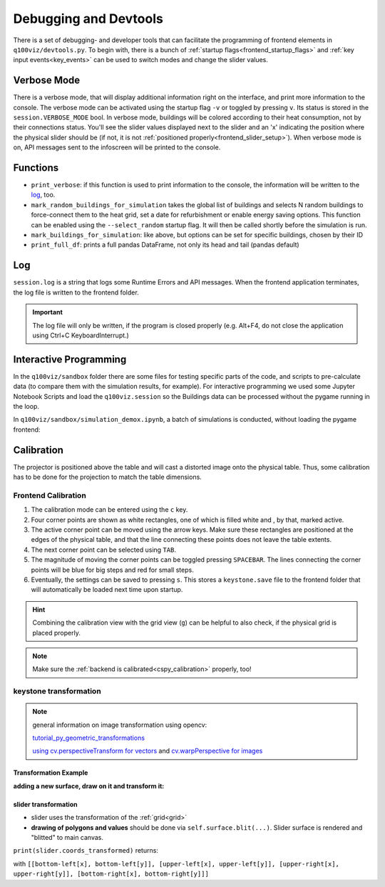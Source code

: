 .. _devtools:

Debugging and Devtools
######################

There is a set of debugging- and developer tools that can facilitate the programming of frontend elements in ``q100viz/devtools.py``.
To begin with, there is a bunch of :ref:`startup flags<frontend_startup_flags>` and :ref:`key input events<key_events>` can be used to switch modes and change the slider values.

.. _verbose_mode:

Verbose Mode
************

There is a verbose mode, that will display additional information right on the interface, and print more information to the console. The verbose mode can be activated using the startup flag ``-v`` or toggled by pressing ``v``. Its status is stored in the ``session.VERBOSE_MODE`` bool.
In verbose mode, buildings will be colored according to their heat consumption, not by their connections status. You'll see the slider values displayed next to the slider and an 'x' indicating the position where the physical slider should be (if not, it is not :ref:`positioned properly<frontend_slider_setup>`). When verbose mode is on, API messages sent to the infoscreen will be printed to the console.

Functions
*********

* ``print_verbose``: if this function is used to print information to the console, the information will be written to the log_, too.
* ``mark_random_buildings_for_simulation`` takes the global list of buildings and selects N random buildings to force-connect them to the heat grid, set a date for refurbishment or enable energy saving options. This function can be enabled using the ``--select_random`` startup flag. It will then be called shortly before the simulation is run.
* ``mark_buildings_for_simulation``: like above, but options can be set for specific buildings, chosen by their ID
* ``print_full_df``: prints a full pandas DataFrame, not only its head and tail (pandas default)

.. _log:

Log
***

``session.log`` is a string that logs some Runtime Errors and API messages. When the frontend application terminates, the log file is written to the frontend folder.

.. important::
  The log file will only be written, if the program is closed properly (e.g. Alt+F4, do not close the application using Ctrl+C KeyboardInterrupt.)

.. _interactive_programming:

Interactive Programming
***********************

In the ``q100viz/sandbox`` folder there are some files for testing specific parts of the code, and scripts to pre-calculate data (to compare them with the simulation results, for example). For interactive programming we used some Jupyter Notebook Scripts and load the ``q100viz.session`` so the Buildings data can be processed without the pygame running in the loop.

In ``q100viz/sandbox/simulation_demox.ipynb``, a batch of simulations is conducted, without loading the pygame frontend:

.. code-block:: python
  :caption: q100viz/sandbox/simulation_demox.ipynb

  # --------------- import q100viz libraries we want to use: ----------
  path_to_frontend = '..'
  os.chdir(path_to_frontend)
  print('current working directory:', os.getcwd()) # shall be q100viz root folder
  import q100viz.session as session
  import q100viz.devtools as devtools
  import q100viz.graphics.graphs as graphs

  # ------------------------- prepare buildings: ----------------------
  session.buildings.df['selected'] = False
  session.buildings.df['group'] = -1

  # ------------------------- prepare simulation: ---------------------
  devtools.mark_random_buildings_for_simulation(session.buildings.df, 4, connection_to_heat_grid=random.randint(2020,2040), refurbished=True)

  # ------------------------- start simple simulation: ----------------
  session.simulation.setup(input_max_year=2045)
  session.simulation.run()

  # ------------------------- test batch-simulation: ------------------
  session.VERBOSE_MODE = True

  # 1. 2 specific + 2 random buildings, no decisions
  devtools.mark_buildings_for_simulation(session.buildings.df, ['5.11', '6.06'])
  devtools.mark_random_buildings_for_simulation(
              session.buildings.df, 2)
  session.simulation.setup(input_max_year=2022)
  session.simulation.run()

  # 2. same buildings, connection=2022
  devtools.mark_buildings_for_simulation(
              session.buildings.df[session.buildings.df['selected'] == True], 4, connection_to_heat_grid=2021)
  session.simulation.setup(input_max_year=2022)
  session.simulation.run()

  # 2. same buildings, connection=2022 + refurbished
  devtools.mark_buildings_for_simulation(
              session.buildings.df[session.buildings.df['selected'] == True], 4, connection_to_heat_grid=2021, refurbished=True)
  session.simulation.setup(input_max_year=2022)
  session.simulation.run()

  # 2. same buildings, connection=2022 + save_energy
  session.buildings.df['refurbished'] = False  # reset refurbishment

  devtools.mark_buildings_for_simulation(
              session.buildings.df[session.buildings.df['selected'] == True], 4, connection_to_heat_grid=2021, save_energy=True)
  session.simulation.setup(input_max_year=2022)
  session.simulation.run()

.. _frontend_calibration:

Calibration
***********

The projector is positioned above the table and will cast a distorted image onto the physical table. Thus, some calibration has to be done for the projection to match the table dimensions.

Frontend Calibration
====================

#. The calibration mode can be entered using the ``c`` key.
#. Four corner points are shown as white rectangles, one of which is filled white and , by that, marked active.
#. The active corner point can be moved using the arrow keys. Make sure these rectangles are positioned at the edges of the physical table, and that the line connecting these points does not leave the table extents.
#. The next corner point can be selected using ``TAB``.
#. The magnitude of moving the corner points can be toggled pressing ``SPACEBAR``. The lines connecting the corner points will be blue for big steps and red for small steps.
#. Eventually, the settings can be saved to pressing ``s``. This stores a ``keystone.save`` file to the frontend folder that will automatically be loaded next time upon startup.

.. hint::
  Combining the calibration view with the grid view (``g``) can be helpful to also check, if the physical grid is placed properly.

.. note::
  Make sure the :ref:`backend is calibrated<cspy_calibration>` properly, too!

.. _keystone_transformation:

keystone transformation
=======================

.. note::

  general information on image transformation using opencv:

  `tutorial_py_geometric_transformations <https://docs.opencv.org/3.4/da/d6e/tutorial_py_geometric_transformations.html>`_

  `using cv.perspectiveTransform for vectors <https://docs.opencv.org/3.4/d2/de8/group__core__array.html#gad327659ac03e5fd6894b90025e6900a7>`_
  and `cv.warpPerspective for images <https://docs.opencv.org/3.4/da/d54/group__imgproc__transform.html#gaf73673a7e8e18ec6963e3774e6a94b87>`_

Transformation Example
----------------------

**adding a new surface, draw on it and transform it:**

.. code-block:: python
  :caption: q100viz/keystone.py

  class SomeClass:
    # session.canvas_size = 1920, 1080
    self.surface = keystone.Surface(session.canvas_size, pygame.SRCALPHA)

    # x_size, y_size = 22, 22
    self.surface.src_points = [[0, 0], [0, y_size], [x_size, y_size], [x_size, 0]]
    self.surface.dst_points = [
        [config['X1'], config['Y1']],
        [config['X1'], config['Y2']],
        [config['X2'], config['Y2']],
        [config['X2'], config['Y1']]]
    # where e.g. X1 = 0, X2 = 50, Y1 = 0, Y2 = 81.818 (%)

    def draw(self, viewport):

      pygame.draw.polygon(self.surface, pygame.Color(255, 255, 255), [[20, 70], [20, 20], [80, 20], [80, 70]])  # render polygon

      viewport.blit(self.surface, (0,0))  # cast it to viewport

slider transformation
---------------------

* slider uses the transformation of the :ref:`grid<grid>`
* **drawing of polygons and values** should be done via ``self.surface.blit(...)``. Slider surface is rendered and "blitted" to main canvas.

``print(slider.coords_transformed)`` returns:

.. code-block::
  :caption: slider.coords_transformed

  [[860.9641723632812, 915.1583862304688],
  [863.9833984375, 614.8511352539062],
  [1228.917724609375, 622.6510009765625],
  [1226.5196533203125, 923.7374267578125]]

with ``[[bottom-left[x], bottom-left[y]], [upper-left[x], upper-left[y]], [upper-right[x], upper-right[y]], [bottom-right[x], bottom-right[y]]]``

